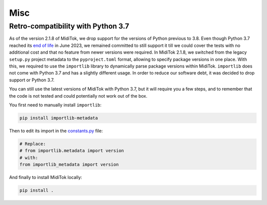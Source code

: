 ========================
Misc
========================

Retro-compatibility with Python 3.7
-------------------------------------

As of the version 2.1.8 of MidiTok, we drop support for the versions of Python previous to 3.8. Even though Python 3.7 reached its `end of life <https://devguide.python.org/versions/>`_ in June 2023, we remained committed to still support it till we could cover the tests with no additional cost and that no feature from newer versions were required. In MidiTok 2.1.8, we switched from the legacy ``setup.py`` project metadata to the ``pyproject.toml`` format, allowing to specify package versions in one place. With this, we required to use the ``importlib`` library to dynamically parse package versions within MidiTok. ``importlib`` does not come with Python 3.7 and has a slightly different usage. In order to reduce our software debt, it was decided to drop support or Python 3.7.

You can still use the latest versions of MidiTok with Python 3.7, but it will require you a few steps, and to remember that the code is not tested and could potentially not work out of the box.

You first need to manually install ``importlib``:

..  code-block:: bash

    pip install importlib-metadata

Then to edit its import in the `constants.py <https://github.com/Natooz/MidiTok/blob/main/miditok/constants.py>`_ file:

..  code-block:: python

    # Replace:
    # from importlib.metadata import version
    # with:
    from importlib_metadata import version

And finally to install MidiTok locally:

..  code-block:: bash

    pip install .
